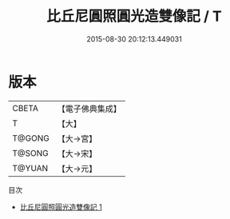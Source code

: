 #+TITLE: 比丘尼圓照圓光造雙像記 / T

#+DATE: 2015-08-30 20:12:13.449031
* 版本
 |     CBETA|【電子佛典集成】|
 |         T|【大】     |
 |    T@GONG|【大→宮】   |
 |    T@SONG|【大→宋】   |
 |    T@YUAN|【大→元】   |
目次
 - [[file:KR6i0187_001.txt][比丘尼圓照圓光造雙像記 1]]
